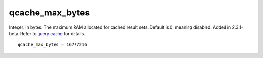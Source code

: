 qcache\_max\_bytes
~~~~~~~~~~~~~~~~~~

Integer, in bytes. The maximum RAM allocated for cached result sets.
Default is 0, meaning disabled. Added in 2.3.1-beta. Refer to `query
cache <../../query_cache.rst>`__ for details.

::


    qcache_max_bytes = 16777216

